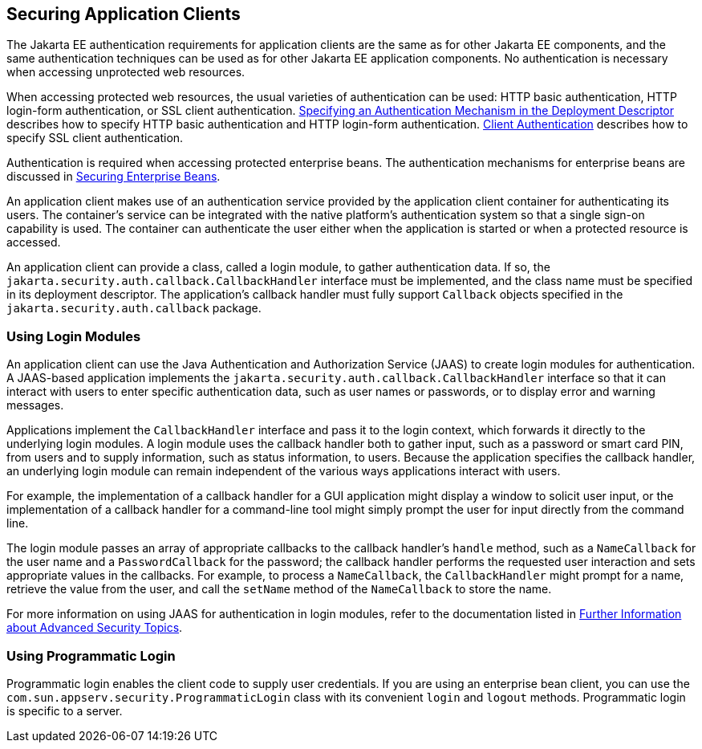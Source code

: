 [[GLIGC]][[securing-application-clients]]

== Securing Application Clients

The Jakarta EE authentication requirements for application clients are the
same as for other Jakarta EE components, and the same authentication
techniques can be used as for other Jakarta EE application components. No
authentication is necessary when accessing unprotected web resources.

When accessing protected web resources, the usual varieties of
authentication can be used: HTTP basic authentication, HTTP login-form
authentication, or SSL client authentication.
link:#BNCBN[Specifying an Authentication
Mechanism in the Deployment Descriptor] describes how to specify HTTP
basic authentication and HTTP login-form authentication.
link:#GLIEQ[Client Authentication] describes how
to specify SSL client authentication.

Authentication is required when accessing protected enterprise beans.
The authentication mechanisms for enterprise beans are discussed in
link:#BNBYL[Securing Enterprise Beans].

An application client makes use of an authentication service provided by
the application client container for authenticating its users. The
container's service can be integrated with the native platform's
authentication system so that a single sign-on capability is used. The
container can authenticate the user either when the application is
started or when a protected resource is accessed.

An application client can provide a class, called a login module, to
gather authentication data. If so, the
`jakarta.security.auth.callback.CallbackHandler` interface must be
implemented, and the class name must be specified in its deployment
descriptor. The application's callback handler must fully support
`Callback` objects specified in the `jakarta.security.auth.callback`
package.

[[GLIDW]][[using-login-modules]]

=== Using Login Modules

An application client can use the Java Authentication and Authorization
Service (JAAS) to create login modules for authentication. A JAAS-based
application implements the
`jakarta.security.auth.callback.CallbackHandler` interface so that it can
interact with users to enter specific authentication data, such as user
names or passwords, or to display error and warning messages.

Applications implement the `CallbackHandler` interface and pass it to
the login context, which forwards it directly to the underlying login
modules. A login module uses the callback handler both to gather input,
such as a password or smart card PIN, from users and to supply
information, such as status information, to users. Because the
application specifies the callback handler, an underlying login module
can remain independent of the various ways applications interact with
users.

For example, the implementation of a callback handler for a GUI
application might display a window to solicit user input, or the
implementation of a callback handler for a command-line tool might
simply prompt the user for input directly from the command line.

The login module passes an array of appropriate callbacks to the
callback handler's `handle` method, such as a `NameCallback` for the
user name and a `PasswordCallback` for the password; the callback
handler performs the requested user interaction and sets appropriate
values in the callbacks. For example, to process a `NameCallback`, the
`CallbackHandler` might prompt for a name, retrieve the value from the
user, and call the `setName` method of the `NameCallback` to store the
name.

For more information on using JAAS for authentication in login modules,
refer to the documentation listed in
link:#BABBGBBF[Further Information about
Advanced Security Topics].

[[GLIHQ]][[using-programmatic-login]]

=== Using Programmatic Login

Programmatic login enables the client code to supply user credentials.
If you are using an enterprise bean client, you can use the
`com.sun.appserv.security.ProgrammaticLogin` class with its convenient
`login` and `logout` methods. Programmatic login is specific to a
server.


